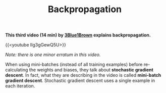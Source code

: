 #+title: Backpropagation
#+description: Video
#+colordes: #5c8a6f
#+slug: pt-11-backprop
#+weight: 11

*This third video (14 min) by [[https://www.3blue1brown.com/][3Blue1Brown]] explains backpropagation.*

{{<youtube Ilg3gGewQ5U>}}

#+BEGIN_simplebox
/Note: there is one minor erratum in this video./

When using mini-batches (instead of all training examples) before re-calculating the weights and biases, they talk about *stochastic gradient descent*. In fact, what they are describing in the video is called *mini-batch gradient descent*. Stochastic gradient descent uses a single example in each iteration.
#+END_simplebox
